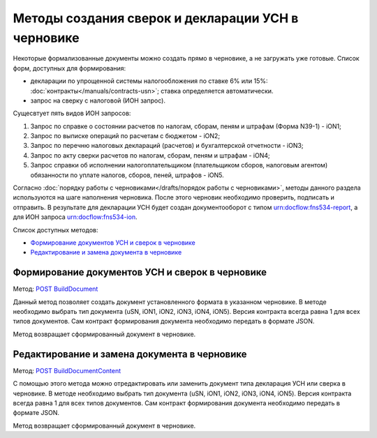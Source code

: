 .. _`POST BuildDocument`: http://extern-api.testkontur.ru/swagger/ui/index#/Drafts/DraftDocumentBuild_CreateDocumentWithBuildContentFromFormat
.. _`POST BuildDocumentContent`: http://extern-api.testkontur.ru/swagger/ui/index#/Drafts/DraftDocumentBuild_BuildContentFromFormat


Методы создания сверок и декларации УСН в черновике
==============================================

Некоторые формализованные документы можно создать прямо в черновике, а не загружать уже готовые. Список форм, доступных для формирования:

* декларации по упрощенной системы налогообложения по ставке 6% или 15%: :doc:`контракты</manuals/contracts-usn>`; ставка определяется автоматически.  
* запрос на сверку с налоговой (ИОН запрос).

Сущесвтует пять видов ИОН запросов:

1. Запрос по справке о состоянии расчетов по налогам, сборам, пеням и штрафам (Форма N39-1) - iON1;
2. Запрос по выписке операций по расчетам с бюджетом - iON2;
3. Запрос по перечню налоговых деклараций (расчетов) и бухгалтерской отчетности - iON3;
4. Запрос по акту сверки расчетов по налогам, сборам, пеням и штрафам - iON4;
5. Запрос справки об исполнении налогоплательщиком (плательщиком сборов, налоговым агентом) обязанности по уплате налогов, сборов, пеней, штрафов - iON5.

Согласно :doc:`порядку работы с черновиками</drafts/порядок работы с черновиками>`, методы данного раздела используются на шаге наполнения черновика. После этого черновик необходимо проверить, подписать и отправить. В результате для декларации УСН будет создан документооборот с типом urn:docflow:fns534-report, а для ИОН запроса urn:docflow:fns534-ion.

Список доступных методов:

* `Формирование документов УСН и сверок в черновике`_
* `Редактирование и замена документа в черновике`_

Формирование документов УСН и сверок в черновике
------------------------------------------------

Метод: `POST BuildDocument`_

Данный метод позволяет создать документ установленного формата в указанном черновике. В методе необходимо выбрать тип документа (uSN, iON1, iON2, iON3, iON4, iON5). Версия контракта всегда равна 1 для всех типов документов. Сам контракт формирования документа необходимо передать в формате JSON.

Метод возвращает сформированный документ в черновике.

Редактирование и замена документа в черновике
---------------------------------------------

Метод: `POST BuildDocumentContent`_

С помощью этого метода можно отредактировать или заменить документ типа декларация УСН или сверка в черновике. В методе необходимо выбрать тип документа (uSN, iON1, iON2, iON3, iON4, iON5). Версия контракта всегда равна 1 для всех типов документов. Сам контракт формирования документа необходимо передать в формате JSON.

Метод возвращает сформированный документ в черновике.

